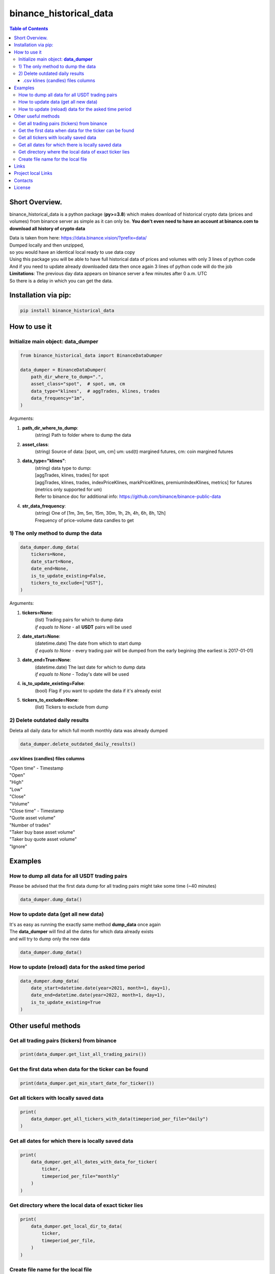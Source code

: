 ========================
binance_historical_data
========================

.. image:: https://img.shields.io/github/last-commit/stas-prokopiev/binance_historical_data
   :target: https://img.shields.io/github/last-commit/stas-prokopiev/binance_historical_data
   :alt: GitHub last commit

.. image:: https://img.shields.io/github/license/stas-prokopiev/binance_historical_data
    :target: https://github.com/stas-prokopiev/binance_historical_data/blob/master/LICENSE.txt
    :alt: GitHub license<space><space>

.. image:: https://img.shields.io/pypi/v/binance_historical_data
   :target: https://img.shields.io/pypi/v/binance_historical_data
   :alt: PyPI

.. image:: https://img.shields.io/pypi/pyversions/binance_historical_data
   :target: https://img.shields.io/pypi/pyversions/binance_historical_data
   :alt: PyPI - Python Version


.. contents:: **Table of Contents**

Short Overview.
=========================
binance_historical_data is a python package (**py>=3.8**)
which makes download of historical crypto data (prices and volumes) from binance server as simple as it can only be.
**You don't even need to have an account at binance.com to download all history of crypto data**

| Data is taken from here: https://data.binance.vision/?prefix=data/
| Dumped locally and then unzipped,
| so you would have an identical local ready to use data copy

| Using this package you will be able to have full historical data of prices and volumes with only 3 lines of python code
| And if you need to update already downloaded data then once again 3 lines of python code will do the job


| **Limitations**: The previous day data appears on binance server a few minutes after 0 a.m. UTC
| So there is a delay in which you can get the data.

Installation via pip:
======================

.. code-block:: bash

    pip install binance_historical_data

How to use it
===========================

Initialize main object: **data_dumper**
---------------------------------------------

.. code-block:: python

    from binance_historical_data import BinanceDataDumper

    data_dumper = BinanceDataDumper(
        path_dir_where_to_dump=".",
        asset_class="spot",  # spot, um, cm
        data_type="klines",  # aggTrades, klines, trades
        data_frequency="1m",
    )

Arguments:

#. **path_dir_where_to_dump**:
    | (string) Path to folder where to dump the data
#. **asset_class**:
    | (string) Source of data: [spot, um, cm] um: usd(t) margined futures, cm: coin margined futures
#. **data_type="klines"**:
    | (string) data type to dump:
    | [aggTrades, klines, trades] for spot
    | [aggTrades, klines, trades, indexPriceKlines, markPriceKlines, premiumIndexKlines, metrics] for futures (metrics only supported for um)
    | Refer to binance doc for additional info: https://github.com/binance/binance-public-data
#. **str_data_frequency**:
    | (string) One of [1m, 3m, 5m, 15m, 30m, 1h, 2h, 4h, 6h, 8h, 12h]
    | Frequency of price-volume data candles to get

1) The only method to dump the data
------------------------------------------

.. code-block:: python

    data_dumper.dump_data(
        tickers=None,
        date_start=None,
        date_end=None,
        is_to_update_existing=False,
        tickers_to_exclude=["UST"],
    )

Arguments:

#. **tickers=None**:
    | (list) Trading pairs for which to dump data
    | *if equals to None* - all **USDT** pairs will be used
#. **date_start=None**:
    | (datetime.date) The date from which to start dump
    | *if equals to None* - every trading pair will be dumped from the early begining (the earliest is 2017-01-01)
#. **date_end=True=None**:
    | (datetime.date) The last date for which to dump data
    | *if equals to None* - Today's date will be used
#. **is_to_update_existing=False**:
    | (bool) Flag if you want to update the data if it's already exist
#. **tickers_to_exclude=None**:
    | (list) Tickers to exclude from dump


2) Delete outdated daily results
----------------------------------------------------

Deleta all daily data for which full month monthly data was already dumped

.. code-block:: python

    data_dumper.delete_outdated_daily_results()

.csv klines (candles) files columns
^^^^^^^^^^^^^^^^^^^^^^^^^^^^^^^^^^^^^^

| "Open time" - Timestamp
| "Open"
| "High"
| "Low"
| "Close"
| "Volume"
| "Close time" - Timestamp
| "Quote asset volume"
| "Number of trades"
| "Taker buy base asset volume"
| "Taker buy quote asset volume"
| "Ignore"

Examples
===========================

How to dump all data for all USDT trading pairs
------------------------------------------------

Please be advised that the first data dump for all trading pairs might take some time (~40 minutes)

.. code-block:: python

    data_dumper.dump_data()

How to update data (get all new data)
----------------------------------------------

| It's as easy as running the exactly same method **dump_data** once again
| The **data_dumper** will find all the dates for which data already exists
| and will try to dump only the new data

.. code-block:: python

    data_dumper.dump_data()

How to update (reload) data for the asked time period
----------------------------------------------------------

.. code-block:: python

    data_dumper.dump_data(
        date_start=datetime.date(year=2021, month=1, day=1),
        date_end=datetime.date(year=2022, month=1, day=1),
        is_to_update_existing=True
    )

Other useful methods
===========================

Get all trading pairs (tickers) from binance
----------------------------------------------------

.. code-block:: python

    print(data_dumper.get_list_all_trading_pairs())


Get the first data when data for the ticker can be found
----------------------------------------------------------

.. code-block:: python

    print(data_dumper.get_min_start_date_for_ticker())


Get all tickers with locally saved data
----------------------------------------------------

.. code-block:: python

    print(
        data_dumper.get_all_tickers_with_data(timeperiod_per_file="daily")
    )


Get all dates for which there is locally saved data
----------------------------------------------------

.. code-block:: python

    print(
        data_dumper.get_all_dates_with_data_for_ticker(
            ticker,
            timeperiod_per_file="monthly"
        )
    )

Get directory where the local data of exact ticker lies
--------------------------------------------------------

.. code-block:: python

    print(
        data_dumper.get_local_dir_to_data(
            ticker,
            timeperiod_per_file,
        )
    )

Create file name for the local file
----------------------------------------------------

.. code-block:: python

    print(
        data_dumper.create_filename(
            ticker,
            date_obj,
            timeperiod_per_file="monthly",
        )
    )

Links
=====

    * `PYPI <https://pypi.org/project/binance_historical_data/>`_
    * `GitHub <https://github.com/stas-prokopiev/binance_historical_data>`_

Project local Links
===================

    * `CHANGELOG <https://github.com/stas-prokopiev/binance_historical_data/blob/master/CHANGELOG.rst>`_.
    * `CONTRIBUTING <https://github.com/stas-prokopiev/binance_historical_data/blob/master/CONTRIBUTING.rst>`_.

Contacts
========

    * Email: stas.prokopiev@gmail.com
    * `vk.com <https://vk.com/stas.prokopyev>`_
    * `Facebook <https://www.facebook.com/profile.php?id=100009380530321>`_

License
=======

This project is licensed under the MIT License.